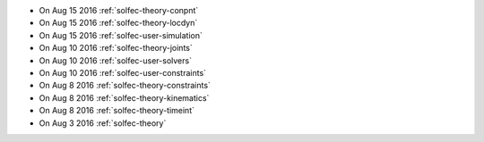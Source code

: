 
* On Aug 15 2016 :ref:`solfec-theory-conpnt`

* On Aug 15 2016 :ref:`solfec-theory-locdyn`

* On Aug 15 2016 :ref:`solfec-user-simulation`

* On Aug 10 2016 :ref:`solfec-theory-joints`

* On Aug 10 2016 :ref:`solfec-user-solvers`

* On Aug 10 2016 :ref:`solfec-user-constraints`

* On Aug 8 2016 :ref:`solfec-theory-constraints`

* On Aug 8 2016 :ref:`solfec-theory-kinematics`

* On Aug 8 2016 :ref:`solfec-theory-timeint`

* On Aug 3 2016 :ref:`solfec-theory`
